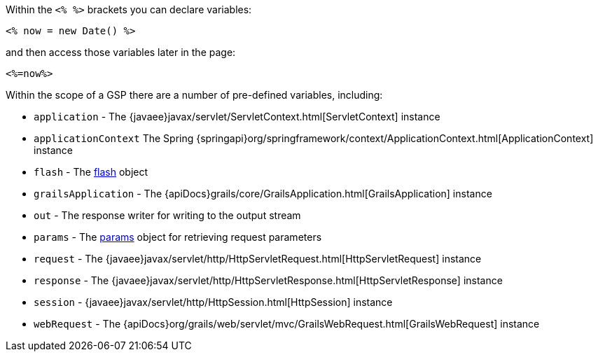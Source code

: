 Within the `<% %>` brackets you can declare variables:

[source,xml]
----
<% now = new Date() %>
----

and then access those variables later in the page:

[source,xml]
----
<%=now%>
----

Within the scope of a GSP there are a number of pre-defined variables, including:

* `application` - The {javaee}javax/servlet/ServletContext.html[ServletContext] instance
* `applicationContext` The Spring {springapi}org/springframework/context/ApplicationContext.html[ApplicationContext] instance
* `flash` - The link:../ref/Controllers/flash.html[flash] object
* `grailsApplication` - The {apiDocs}grails/core/GrailsApplication.html[GrailsApplication] instance
* `out` - The response writer for writing to the output stream
* `params` - The link:../ref/Controllers/params.html[params] object for retrieving request parameters
* `request` - The {javaee}javax/servlet/http/HttpServletRequest.html[HttpServletRequest] instance
* `response` - The {javaee}javax/servlet/http/HttpServletResponse.html[HttpServletResponse] instance
* `session` - {javaee}javax/servlet/http/HttpSession.html[HttpSession] instance
* `webRequest` - The {apiDocs}org/grails/web/servlet/mvc/GrailsWebRequest.html[GrailsWebRequest] instance
